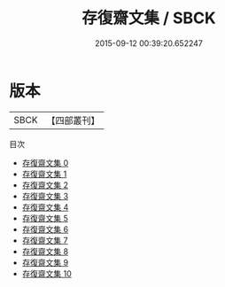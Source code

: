 #+TITLE: 存復齋文集 / SBCK

#+DATE: 2015-09-12 00:39:20.652247
* 版本
 |      SBCK|【四部叢刊】  |
目次
 - [[file:KR4d0520_000.txt][存復齋文集 0]]
 - [[file:KR4d0520_001.txt][存復齋文集 1]]
 - [[file:KR4d0520_002.txt][存復齋文集 2]]
 - [[file:KR4d0520_003.txt][存復齋文集 3]]
 - [[file:KR4d0520_004.txt][存復齋文集 4]]
 - [[file:KR4d0520_005.txt][存復齋文集 5]]
 - [[file:KR4d0520_006.txt][存復齋文集 6]]
 - [[file:KR4d0520_007.txt][存復齋文集 7]]
 - [[file:KR4d0520_008.txt][存復齋文集 8]]
 - [[file:KR4d0520_009.txt][存復齋文集 9]]
 - [[file:KR4d0520_010.txt][存復齋文集 10]]
